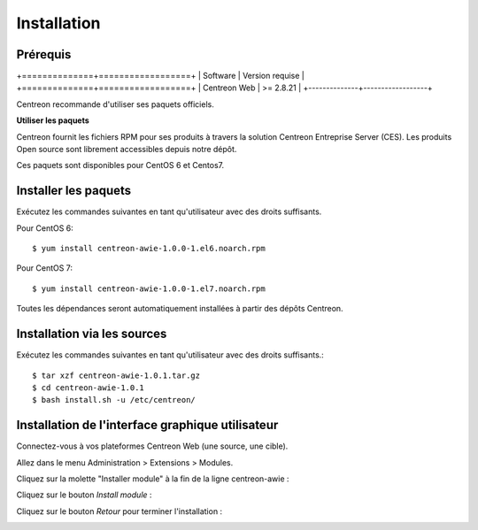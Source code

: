 ############
Installation
############

Prérequis
=========

+==============+==================+
| Software     | Version requise  |
+==============+==================+
| Centreon Web | >= 2.8.21        |
+--------------+------------------+

Centreon recommande d'utiliser ses paquets officiels.

**Utiliser les paquets**

Centreon fournit les fichiers RPM pour ses produits à travers la solution Centreon Entreprise Server (CES). Les produits Open source sont librement accessibles depuis notre dépôt.

Ces paquets sont disponibles pour CentOS 6 et Centos7.

Installer les paquets
=====================

Exécutez les commandes suivantes en tant qu'utilisateur avec des droits suffisants.


Pour CentOS 6::

  $ yum install centreon-awie-1.0.0-1.el6.noarch.rpm

Pour CentOS 7::

  $ yum install centreon-awie-1.0.0-1.el7.noarch.rpm
                
Toutes les dépendances seront automatiquement installées à partir des dépôts Centreon.

Installation via les sources
============================

Exécutez les commandes suivantes en tant qu'utilisateur avec des droits suffisants.::

  $ tar xzf centreon-awie-1.0.1.tar.gz
  $ cd centreon-awie-1.0.1
  $ bash install.sh -u /etc/centreon/

Installation de l'interface graphique utilisateur
=================================================

Connectez-vous à vos plateformes Centreon Web (une source, une cible).

Allez dans le menu Administration > Extensions > Modules.

Cliquez sur la molette "Installer module" à la fin de la ligne centreon-awie :

.. image:: _static/images/Install_awie.png
   :align: center

Cliquez sur le bouton *Install module* : 

.. image:: _static/images/installmodule.png
   :align: center

Cliquez sur le bouton *Retour* pour terminer l'installation : 

.. image:: _static/images/installback.png
   :align: center

